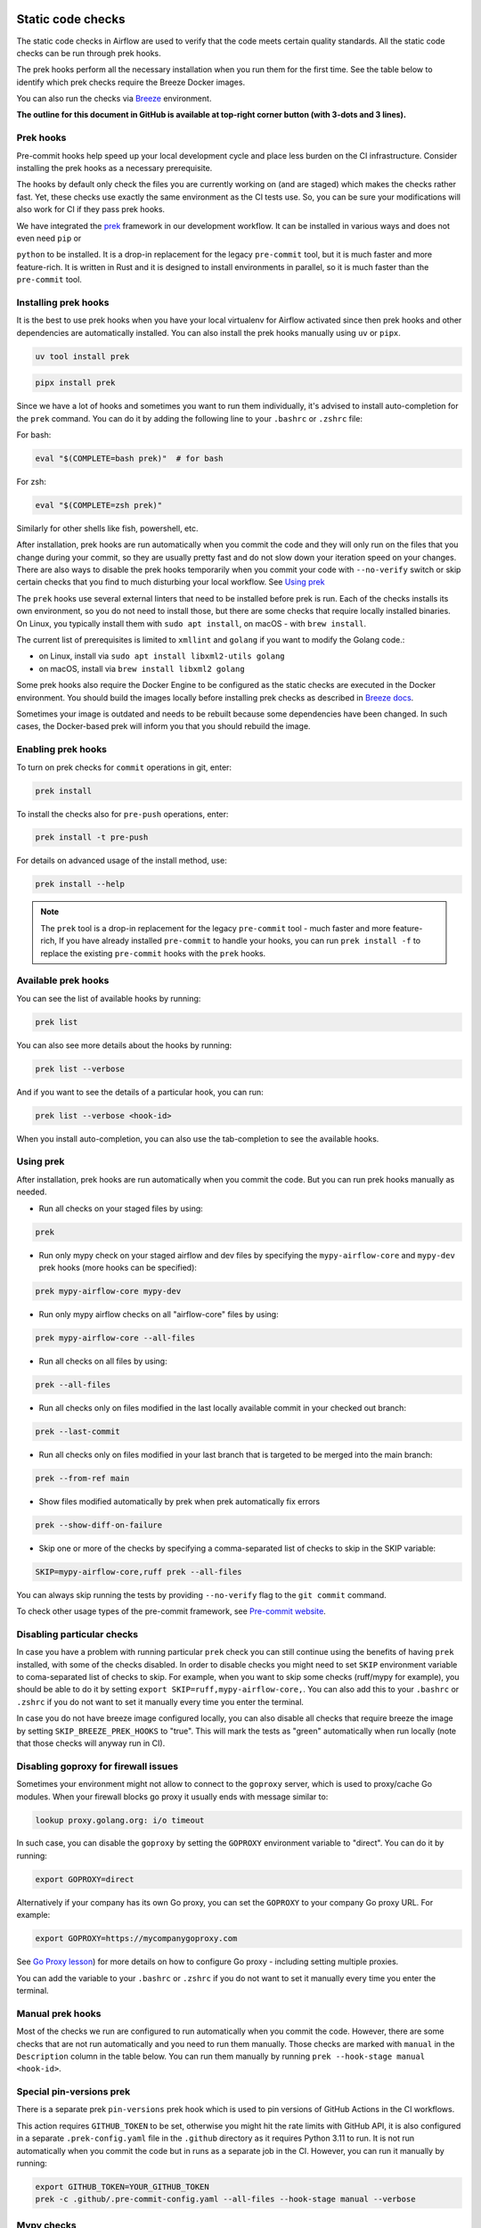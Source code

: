  .. Licensed to the Apache Software Foundation (ASF) under one
    or more contributor license agreements.  See the NOTICE file
    distributed with this work for additional information
    regarding copyright ownership.  The ASF licenses this file
    to you under the Apache License, Version 2.0 (the
    "License"); you may not use this file except in compliance
    with the License.  You may obtain a copy of the License at

 ..   http://www.apache.org/licenses/LICENSE-2.0

 .. Unless required by applicable law or agreed to in writing,
    software distributed under the License is distributed on an
    "AS IS" BASIS, WITHOUT WARRANTIES OR CONDITIONS OF ANY
    KIND, either express or implied.  See the License for the
    specific language governing permissions and limitations
    under the License.

Static code checks
==================

The static code checks in Airflow are used to verify that the code meets certain quality standards.
All the static code checks can be run through prek hooks.

The prek hooks perform all the necessary installation when you run them
for the first time. See the table below to identify which prek checks require the Breeze Docker images.

You can also run the checks via `Breeze <../dev/breeze/doc/README.rst>`_ environment.

**The outline for this document in GitHub is available at top-right corner button (with 3-dots and 3 lines).**

Prek hooks
----------

Pre-commit hooks help speed up your local development cycle and place less burden on the CI infrastructure.
Consider installing the prek hooks as a necessary prerequisite.

The hooks by default only check the files you are currently working on (and are staged) which makes the
checks rather fast. Yet, these checks use exactly the same environment as the CI tests
use. So, you can be sure your modifications will also work for CI if they pass
prek hooks.

We have integrated the `prek <https://github.com/j178/prek>`__ framework
in our development workflow. It can be installed in various ways and does not even need ``pip`` or

``python`` to be installed. It is a drop-in replacement for the legacy ``pre-commit`` tool, but it is
much faster and more feature-rich. It is written in Rust and it is designed to install environments in parallel,
so it is much faster than the ``pre-commit`` tool.

Installing prek hooks
---------------------

It is the best to use prek hooks when you have your local virtualenv for
Airflow activated since then prek hooks and other dependencies are
automatically installed. You can also install the prek hooks manually using ``uv`` or ``pipx``.

.. code-block:: bash

    uv tool install prek

.. code-block:: bash

    pipx install prek

Since we have a lot of hooks and sometimes you want to run them individually, it's advised to install
auto-completion for the ``prek`` command. You can do it by adding the following line to your
``.bashrc`` or ``.zshrc`` file:

For bash:

.. code-block:: bash

    eval "$(COMPLETE=bash prek)"  # for bash

For zsh:

.. code-block:: zsh

    eval "$(COMPLETE=zsh prek)"

Similarly for other shells like fish, powershell, etc.

After installation, prek hooks are run automatically when you commit the code and they will
only run on the files that you change during your commit, so they are usually pretty fast and do
not slow down your iteration speed on your changes. There are also ways to disable the prek hooks
temporarily when you commit your code with ``--no-verify`` switch or skip certain checks that you find
to much disturbing your local workflow. See `Using prek <#using-prek>`_

The ``prek`` hooks use several external linters that need to be installed before prek is run.
Each of the checks installs its own environment, so you do not need to install those, but there are some
checks that require locally installed binaries. On Linux, you typically install
them with ``sudo apt install``, on macOS - with ``brew install``.

The current list of prerequisites is limited to ``xmllint`` and ``golang`` if you want to modify
the Golang code.:

- on Linux, install via ``sudo apt install libxml2-utils golang``
- on macOS, install via ``brew install libxml2 golang``

Some prek hooks also require the Docker Engine to be configured as the static
checks are executed in the Docker environment. You should build the images
locally before installing prek checks as described in `Breeze docs <../dev/breeze/doc/README.rst>`__.

Sometimes your image is outdated and needs to be rebuilt because some dependencies have been changed.
In such cases, the Docker-based prek will inform you that you should rebuild the image.

Enabling prek hooks
-------------------

To turn on prek checks for ``commit`` operations in git, enter:

.. code-block:: bash

    prek install

To install the checks also for ``pre-push`` operations, enter:

.. code-block:: bash

    prek install -t pre-push

For details on advanced usage of the install method, use:

.. code-block:: bash

   prek install --help

.. note::

    The ``prek`` tool is a drop-in replacement for the legacy ``pre-commit`` tool - much faster and more
    feature-rich, If you have already installed ``pre-commit`` to handle your hooks, you can run
    ``prek install -f`` to replace the existing ``pre-commit`` hooks with the ``prek`` hooks.

Available prek hooks
--------------------

You can see the list of available hooks by running:

.. code-block:: bash

    prek list

You can also see more details about the hooks by running:

.. code-block:: bash

    prek list --verbose

And if you want to see the details of a particular hook, you can run:

.. code-block:: bash

    prek list --verbose <hook-id>

When you install auto-completion, you can also use the tab-completion to see the available hooks.

Using prek
----------

After installation, prek hooks are run automatically when you commit the
code. But you can run prek hooks manually as needed.

-   Run all checks on your staged files by using:

.. code-block:: bash

    prek

-   Run only mypy check on your staged airflow and dev files by specifying the
    ``mypy-airflow-core`` and ``mypy-dev`` prek hooks (more hooks can be specified):

.. code-block:: bash

    prek mypy-airflow-core mypy-dev

-   Run only mypy airflow checks on all "airflow-core" files by using:

.. code-block:: bash

    prek mypy-airflow-core --all-files

-   Run all checks on all files by using:

.. code-block:: bash

    prek --all-files

-   Run all checks only on files modified in the last locally available commit in your checked out branch:

.. code-block:: bash

    prek --last-commit

-   Run all checks only on files modified in your last branch that is targeted to be merged into the main branch:

.. code-block:: bash

    prek --from-ref main

-   Show files modified automatically by prek when prek automatically fix errors

.. code-block:: bash

    prek --show-diff-on-failure

-   Skip one or more of the checks by specifying a comma-separated list of
    checks to skip in the SKIP variable:

.. code-block:: bash

    SKIP=mypy-airflow-core,ruff prek --all-files


You can always skip running the tests by providing ``--no-verify`` flag to the
``git commit`` command.

To check other usage types of the pre-commit framework, see `Pre-commit website <https://pre-commit.com/>`__.

Disabling particular checks
---------------------------

In case you have a problem with running particular ``prek`` check you can still continue using the
benefits of having ``prek`` installed, with some of the checks disabled. In order to disable
checks you might need to set ``SKIP`` environment variable to coma-separated list of checks to skip. For example,
when you want to skip some checks (ruff/mypy for example), you should be able to do it by setting
``export SKIP=ruff,mypy-airflow-core,``. You can also add this to your ``.bashrc`` or ``.zshrc`` if you
do not want to set it manually every time you enter the terminal.

In case you do not have breeze image configured locally, you can also disable all checks that require breeze
the image by setting ``SKIP_BREEZE_PREK_HOOKS`` to "true". This will mark the tests as "green" automatically
when run locally (note that those checks will anyway run in CI).

Disabling goproxy for firewall issues
-------------------------------------

Sometimes your environment might not allow to connect to the ``goproxy`` server, which is used to
proxy/cache Go modules. When your firewall blocks go proxy it usually ends with message similar to:

.. code-block:: text

  lookup proxy.golang.org: i/o timeout

In such case, you can disable the ``goproxy`` by setting the
``GOPROXY`` environment variable to "direct". You can do it by running:

.. code-block:: bash

    export GOPROXY=direct

Alternatively if your company has its own Go proxy, you can set the ``GOPROXY`` to
your company Go proxy URL. For example:

.. code-block:: bash

    export GOPROXY=https://mycompanygoproxy.com

See `Go Proxy lesson <https://www.practical-go-lessons.com/chap-18-go-module-proxies#configuration-of-the-go-module-proxy>`__)
for more details on how to configure Go proxy - including setting multiple proxies.

You can add the variable to your ``.bashrc`` or ``.zshrc`` if you do not want to set it manually every time you
enter the terminal.

Manual prek hooks
-----------------

Most of the checks we run are configured to run automatically when you commit the code. However,
there are some checks that are not run automatically and you need to run them manually. Those
checks are marked with ``manual`` in the ``Description`` column in the table below. You can run
them manually by running ``prek --hook-stage manual <hook-id>``.

Special pin-versions prek
-------------------------

There is a separate prek ``pin-versions`` prek hook which is used to pin versions of
GitHub Actions in the CI workflows.

This action requires ``GITHUB_TOKEN`` to be set, otherwise you might hit the rate limits with GitHub API, it
is also configured in a separate ``.prek-config.yaml`` file in the
``.github`` directory as it requires Python 3.11 to run. It is not run automatically
when you commit the code but in runs as a separate job in the CI. However, you can run it
manually by running:

.. code-block:: bash

    export GITHUB_TOKEN=YOUR_GITHUB_TOKEN
    prek -c .github/.pre-commit-config.yaml --all-files --hook-stage manual --verbose


Mypy checks
-----------

When we run mypy checks locally when committing a change, one of the ``mypy-*`` checks is run, ``mypy-airflow``,
``mypy-dev``, ``mypy-providers``, ``mypy-airflow-ctl``, depending on the files you are changing. The mypy checks
are run by passing those changed files to mypy. This is way faster than running checks for all files (even
if mypy cache is used - especially when you change a file in Airflow core that is imported and used by many
files). However, in some cases, it produces different results than when running checks for the whole set
of files, because ``mypy`` does not even know that some types are defined in other files and it might not
be able to follow imports properly if they are dynamic. Therefore in CI we run ``mypy`` check for whole
directories (``airflow`` - excluding providers, ``providers``, ``dev`` and ``docs``) to make sure
that we catch all ``mypy`` errors - so you can experience different results when running mypy locally and
in CI. If you want to run mypy checks for all files locally, you can do it by running the following
command (example for ``airflow`` files):

.. code-block:: bash

  prek --hook-stage manual mypy-<FOLDER> --all-files

For example:

.. code-block:: bash

  prek --hook-stage manual mypy-airflow --all-files

To show unused mypy ignores for any providers/airflow etc, eg: run below command:

.. code-block:: bash
  export SHOW_UNUSED_MYPY_WARNINGS=true
  prek --hook-stage manual mypy-airflow --all-files

MyPy uses a separate docker-volume (called ``mypy-cache-volume``) that keeps the cache of last MyPy
execution in order to speed MyPy checks up (sometimes by order of magnitude). While in most cases MyPy
will handle refreshing the cache when and if needed, there are some cases when it won't (cache invalidation
is the hard problem in computer science). This might happen for example when we upgrade MyPY. In such
cases you might need to manually remove the cache volume by running ``breeze down --cleanup-mypy-cache``.

-----------

Once your code passes all the static code checks, you should take a look at `Testing documentation <09_testing.rst>`__
to learn about various ways to test the code.
